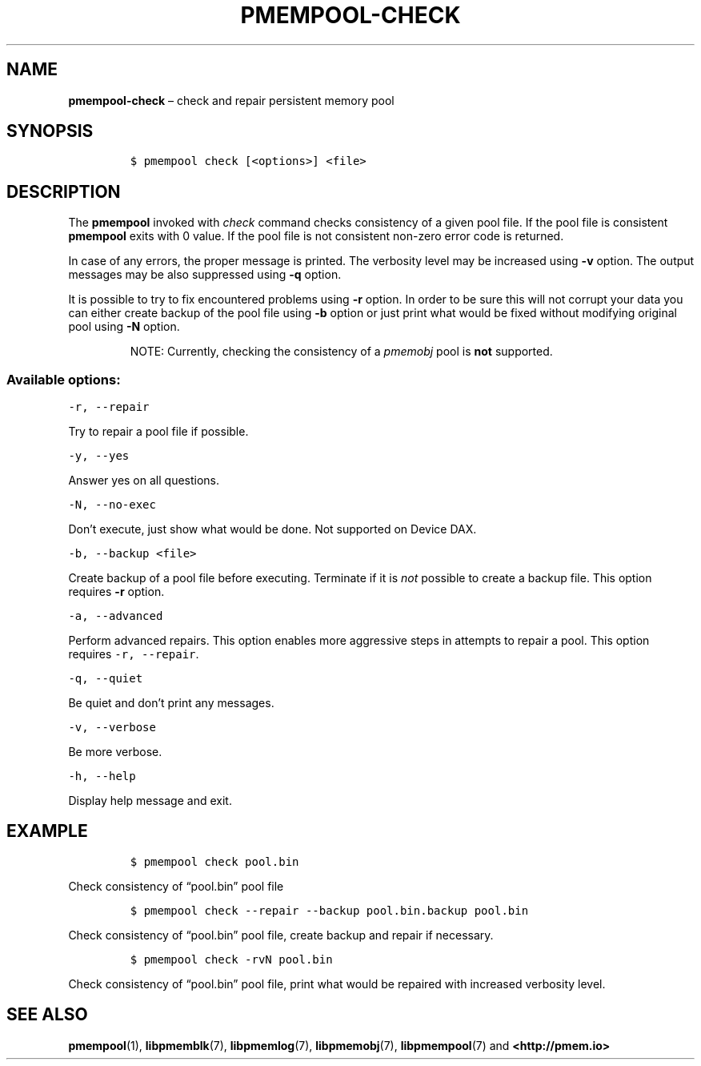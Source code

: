 .\" Automatically generated by Pandoc 2.1.3
.\"
.TH "PMEMPOOL-CHECK" "1" "2018-04-09" "PMDK - pmem Tools version 1.4" "PMDK Programmer's Manual"
.hy
.\" Copyright 2014-2018, Intel Corporation
.\"
.\" Redistribution and use in source and binary forms, with or without
.\" modification, are permitted provided that the following conditions
.\" are met:
.\"
.\"     * Redistributions of source code must retain the above copyright
.\"       notice, this list of conditions and the following disclaimer.
.\"
.\"     * Redistributions in binary form must reproduce the above copyright
.\"       notice, this list of conditions and the following disclaimer in
.\"       the documentation and/or other materials provided with the
.\"       distribution.
.\"
.\"     * Neither the name of the copyright holder nor the names of its
.\"       contributors may be used to endorse or promote products derived
.\"       from this software without specific prior written permission.
.\"
.\" THIS SOFTWARE IS PROVIDED BY THE COPYRIGHT HOLDERS AND CONTRIBUTORS
.\" "AS IS" AND ANY EXPRESS OR IMPLIED WARRANTIES, INCLUDING, BUT NOT
.\" LIMITED TO, THE IMPLIED WARRANTIES OF MERCHANTABILITY AND FITNESS FOR
.\" A PARTICULAR PURPOSE ARE DISCLAIMED. IN NO EVENT SHALL THE COPYRIGHT
.\" OWNER OR CONTRIBUTORS BE LIABLE FOR ANY DIRECT, INDIRECT, INCIDENTAL,
.\" SPECIAL, EXEMPLARY, OR CONSEQUENTIAL DAMAGES (INCLUDING, BUT NOT
.\" LIMITED TO, PROCUREMENT OF SUBSTITUTE GOODS OR SERVICES; LOSS OF USE,
.\" DATA, OR PROFITS; OR BUSINESS INTERRUPTION) HOWEVER CAUSED AND ON ANY
.\" THEORY OF LIABILITY, WHETHER IN CONTRACT, STRICT LIABILITY, OR TORT
.\" (INCLUDING NEGLIGENCE OR OTHERWISE) ARISING IN ANY WAY OUT OF THE USE
.\" OF THIS SOFTWARE, EVEN IF ADVISED OF THE POSSIBILITY OF SUCH DAMAGE.
.SH NAME
.PP
\f[B]pmempool\-check\f[] \[en] check and repair persistent memory pool
.SH SYNOPSIS
.IP
.nf
\f[C]
$\ pmempool\ check\ [<options>]\ <file>
\f[]
.fi
.SH DESCRIPTION
.PP
The \f[B]pmempool\f[] invoked with \f[I]check\f[] command checks
consistency of a given pool file.
If the pool file is consistent \f[B]pmempool\f[] exits with 0 value.
If the pool file is not consistent non\-zero error code is returned.
.PP
In case of any errors, the proper message is printed.
The verbosity level may be increased using \f[B]\-v\f[] option.
The output messages may be also suppressed using \f[B]\-q\f[] option.
.PP
It is possible to try to fix encountered problems using \f[B]\-r\f[]
option.
In order to be sure this will not corrupt your data you can either
create backup of the pool file using \f[B]\-b\f[] option or just print
what would be fixed without modifying original pool using \f[B]\-N\f[]
option.
.RS
.PP
NOTE: Currently, checking the consistency of a \f[I]pmemobj\f[] pool is
\f[B]not\f[] supported.
.RE
.SS Available options:
.PP
\f[C]\-r,\ \-\-repair\f[]
.PP
Try to repair a pool file if possible.
.PP
\f[C]\-y,\ \-\-yes\f[]
.PP
Answer yes on all questions.
.PP
\f[C]\-N,\ \-\-no\-exec\f[]
.PP
Don't execute, just show what would be done.
Not supported on Device DAX.
.PP
\f[C]\-b,\ \-\-backup\ <file>\f[]
.PP
Create backup of a pool file before executing.
Terminate if it is \f[I]not\f[] possible to create a backup file.
This option requires \f[B]\-r\f[] option.
.PP
\f[C]\-a,\ \-\-advanced\f[]
.PP
Perform advanced repairs.
This option enables more aggressive steps in attempts to repair a pool.
This option requires \f[C]\-r,\ \-\-repair\f[].
.PP
\f[C]\-q,\ \-\-quiet\f[]
.PP
Be quiet and don't print any messages.
.PP
\f[C]\-v,\ \-\-verbose\f[]
.PP
Be more verbose.
.PP
\f[C]\-h,\ \-\-help\f[]
.PP
Display help message and exit.
.SH EXAMPLE
.IP
.nf
\f[C]
$\ pmempool\ check\ pool.bin
\f[]
.fi
.PP
Check consistency of \[lq]pool.bin\[rq] pool file
.IP
.nf
\f[C]
$\ pmempool\ check\ \-\-repair\ \-\-backup\ pool.bin.backup\ pool.bin
\f[]
.fi
.PP
Check consistency of \[lq]pool.bin\[rq] pool file, create backup and
repair if necessary.
.IP
.nf
\f[C]
$\ pmempool\ check\ \-rvN\ pool.bin
\f[]
.fi
.PP
Check consistency of \[lq]pool.bin\[rq] pool file, print what would be
repaired with increased verbosity level.
.SH SEE ALSO
.PP
\f[B]pmempool\f[](1), \f[B]libpmemblk\f[](7), \f[B]libpmemlog\f[](7),
\f[B]libpmemobj\f[](7), \f[B]libpmempool\f[](7) and
\f[B]<http://pmem.io>\f[]
